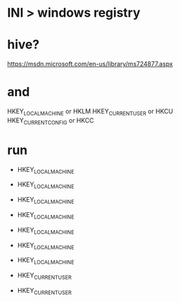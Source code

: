 * INI > windows registry

* hive?

https://msdn.microsoft.com/en-us/library/ms724877.aspx

* and

HKEY_LOCAL_MACHINE or HKLM
HKEY_CURRENT_USER or HKCU
HKEY_CURRENT_CONFIG or HKCC

* run

- HKEY_LOCAL_MACHINE\Software\Microsoft\Windows\CurrentVersion\Run
- HKEY_LOCAL_MACHINE\Software\Microsoft\Windows\CurrentVersion\RunOnce
- HKEY_LOCAL_MACHINE\Software\Microsoft\Windows\CurrentVersion\RunServices
- HKEY_LOCAL_MACHINE\Software\Microsoft\Windows\CurrentVersion\RunServicesOnce
- HKEY_LOCAL_MACHINE\Software\Microsoft\Windows\CurrentVersion\Windows\Load
- HKEY_LOCAL_MACHINE\Software\Microsoft\Windows\CurrentVersion\Windows\Run
- HKEY_LOCAL_MACHINE\Software\Microsoft\Windows\CurrentVersion\Userinit

- HKEY_CURRENT_USER\Software\Microsoft\Windows\CurrentVersion\Run
- HKEY_CURRENT_USER\Software\Microsoft\Windows\CurrentVersion\RunOnce
